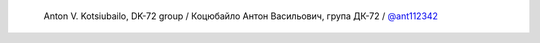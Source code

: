  Anton V. Kotsiubailo, DK-72 group / Коцюбайло Антон Васильович, група ДК-72 / `@ant112342 <https://github.com/ant112342>`_
